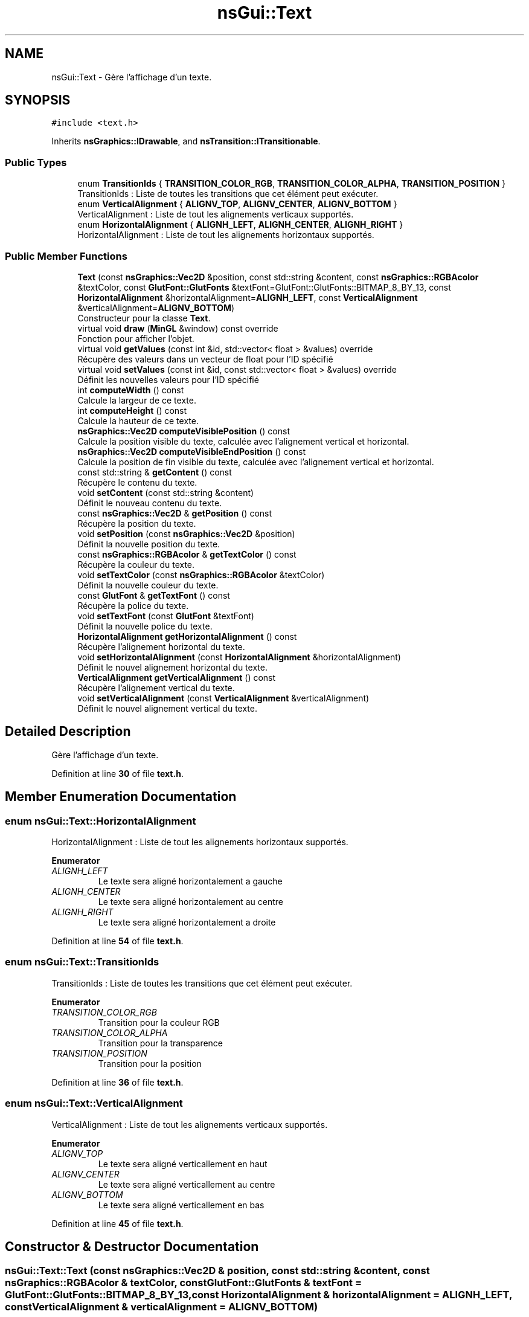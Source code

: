 .TH "nsGui::Text" 3 "Fri Jan 10 2025" "SAE 1.01" \" -*- nroff -*-
.ad l
.nh
.SH NAME
nsGui::Text \- Gère l'affichage d'un texte\&.  

.SH SYNOPSIS
.br
.PP
.PP
\fC#include <text\&.h>\fP
.PP
Inherits \fBnsGraphics::IDrawable\fP, and \fBnsTransition::ITransitionable\fP\&.
.SS "Public Types"

.in +1c
.ti -1c
.RI "enum \fBTransitionIds\fP { \fBTRANSITION_COLOR_RGB\fP, \fBTRANSITION_COLOR_ALPHA\fP, \fBTRANSITION_POSITION\fP }"
.br
.RI "TransitionIds : Liste de toutes les transitions que cet élément peut exécuter\&. "
.ti -1c
.RI "enum \fBVerticalAlignment\fP { \fBALIGNV_TOP\fP, \fBALIGNV_CENTER\fP, \fBALIGNV_BOTTOM\fP }"
.br
.RI "VerticalAlignment : Liste de tout les alignements verticaux supportés\&. "
.ti -1c
.RI "enum \fBHorizontalAlignment\fP { \fBALIGNH_LEFT\fP, \fBALIGNH_CENTER\fP, \fBALIGNH_RIGHT\fP }"
.br
.RI "HorizontalAlignment : Liste de tout les alignements horizontaux supportés\&. "
.in -1c
.SS "Public Member Functions"

.in +1c
.ti -1c
.RI "\fBText\fP (const \fBnsGraphics::Vec2D\fP &position, const std::string &content, const \fBnsGraphics::RGBAcolor\fP &textColor, const \fBGlutFont::GlutFonts\fP &textFont=GlutFont::GlutFonts::BITMAP_8_BY_13, const \fBHorizontalAlignment\fP &horizontalAlignment=\fBALIGNH_LEFT\fP, const \fBVerticalAlignment\fP &verticalAlignment=\fBALIGNV_BOTTOM\fP)"
.br
.RI "Constructeur pour la classe \fBText\fP\&. "
.ti -1c
.RI "virtual void \fBdraw\fP (\fBMinGL\fP &window) const override"
.br
.RI "Fonction pour afficher l'objet\&. "
.ti -1c
.RI "virtual void \fBgetValues\fP (const int &id, std::vector< float > &values) override"
.br
.RI "Récupère des valeurs dans un vecteur de float pour l'ID spécifié "
.ti -1c
.RI "virtual void \fBsetValues\fP (const int &id, const std::vector< float > &values) override"
.br
.RI "Définit les nouvelles valeurs pour l'ID spécifié "
.ti -1c
.RI "int \fBcomputeWidth\fP () const"
.br
.RI "Calcule la largeur de ce texte\&. "
.ti -1c
.RI "int \fBcomputeHeight\fP () const"
.br
.RI "Calcule la hauteur de ce texte\&. "
.ti -1c
.RI "\fBnsGraphics::Vec2D\fP \fBcomputeVisiblePosition\fP () const"
.br
.RI "Calcule la position visible du texte, calculée avec l'alignement vertical et horizontal\&. "
.ti -1c
.RI "\fBnsGraphics::Vec2D\fP \fBcomputeVisibleEndPosition\fP () const"
.br
.RI "Calcule la position de fin visible du texte, calculée avec l'alignement vertical et horizontal\&. "
.ti -1c
.RI "const std::string & \fBgetContent\fP () const"
.br
.RI "Récupère le contenu du texte\&. "
.ti -1c
.RI "void \fBsetContent\fP (const std::string &content)"
.br
.RI "Définit le nouveau contenu du texte\&. "
.ti -1c
.RI "const \fBnsGraphics::Vec2D\fP & \fBgetPosition\fP () const"
.br
.RI "Récupère la position du texte\&. "
.ti -1c
.RI "void \fBsetPosition\fP (const \fBnsGraphics::Vec2D\fP &position)"
.br
.RI "Définit la nouvelle position du texte\&. "
.ti -1c
.RI "const \fBnsGraphics::RGBAcolor\fP & \fBgetTextColor\fP () const"
.br
.RI "Récupère la couleur du texte\&. "
.ti -1c
.RI "void \fBsetTextColor\fP (const \fBnsGraphics::RGBAcolor\fP &textColor)"
.br
.RI "Définit la nouvelle couleur du texte\&. "
.ti -1c
.RI "const \fBGlutFont\fP & \fBgetTextFont\fP () const"
.br
.RI "Récupère la police du texte\&. "
.ti -1c
.RI "void \fBsetTextFont\fP (const \fBGlutFont\fP &textFont)"
.br
.RI "Définit la nouvelle police du texte\&. "
.ti -1c
.RI "\fBHorizontalAlignment\fP \fBgetHorizontalAlignment\fP () const"
.br
.RI "Récupère l'alignement horizontal du texte\&. "
.ti -1c
.RI "void \fBsetHorizontalAlignment\fP (const \fBHorizontalAlignment\fP &horizontalAlignment)"
.br
.RI "Définit le nouvel alignement horizontal du texte\&. "
.ti -1c
.RI "\fBVerticalAlignment\fP \fBgetVerticalAlignment\fP () const"
.br
.RI "Récupère l'alignement vertical du texte\&. "
.ti -1c
.RI "void \fBsetVerticalAlignment\fP (const \fBVerticalAlignment\fP &verticalAlignment)"
.br
.RI "Définit le nouvel alignement vertical du texte\&. "
.in -1c
.SH "Detailed Description"
.PP 
Gère l'affichage d'un texte\&. 
.PP
Definition at line \fB30\fP of file \fBtext\&.h\fP\&.
.SH "Member Enumeration Documentation"
.PP 
.SS "enum \fBnsGui::Text::HorizontalAlignment\fP"

.PP
HorizontalAlignment : Liste de tout les alignements horizontaux supportés\&. 
.PP
\fBEnumerator\fP
.in +1c
.TP
\fB\fIALIGNH_LEFT \fP\fP
Le texte sera aligné horizontalement a gauche 
.TP
\fB\fIALIGNH_CENTER \fP\fP
Le texte sera aligné horizontalement au centre 
.TP
\fB\fIALIGNH_RIGHT \fP\fP
Le texte sera aligné horizontalement a droite 
.PP
Definition at line \fB54\fP of file \fBtext\&.h\fP\&.
.SS "enum \fBnsGui::Text::TransitionIds\fP"

.PP
TransitionIds : Liste de toutes les transitions que cet élément peut exécuter\&. 
.PP
\fBEnumerator\fP
.in +1c
.TP
\fB\fITRANSITION_COLOR_RGB \fP\fP
Transition pour la couleur RGB 
.TP
\fB\fITRANSITION_COLOR_ALPHA \fP\fP
Transition pour la transparence 
.TP
\fB\fITRANSITION_POSITION \fP\fP
Transition pour la position 
.PP
Definition at line \fB36\fP of file \fBtext\&.h\fP\&.
.SS "enum \fBnsGui::Text::VerticalAlignment\fP"

.PP
VerticalAlignment : Liste de tout les alignements verticaux supportés\&. 
.PP
\fBEnumerator\fP
.in +1c
.TP
\fB\fIALIGNV_TOP \fP\fP
Le texte sera aligné verticallement en haut 
.TP
\fB\fIALIGNV_CENTER \fP\fP
Le texte sera aligné verticallement au centre 
.TP
\fB\fIALIGNV_BOTTOM \fP\fP
Le texte sera aligné verticallement en bas 
.PP
Definition at line \fB45\fP of file \fBtext\&.h\fP\&.
.SH "Constructor & Destructor Documentation"
.PP 
.SS "nsGui::Text::Text (const \fBnsGraphics::Vec2D\fP & position, const std::string & content, const \fBnsGraphics::RGBAcolor\fP & textColor, const \fBGlutFont::GlutFonts\fP & textFont = \fCGlutFont::GlutFonts::BITMAP_8_BY_13\fP, const \fBHorizontalAlignment\fP & horizontalAlignment = \fC\fBALIGNH_LEFT\fP\fP, const \fBVerticalAlignment\fP & verticalAlignment = \fC\fBALIGNV_BOTTOM\fP\fP)"

.PP
Constructeur pour la classe \fBText\fP\&. 
.PP
\fBParameters\fP
.RS 4
\fIposition\fP : Position du texte 
.br
\fIcontent\fP : Contenu du texte 
.br
\fItextColor\fP : Couleur du texte 
.br
\fItextFont\fP : Police du texte (8x13 Bitmap par défaut) 
.br
\fIhorizontalAlignment\fP : Alignement horizontal du texte (Alignement a gauche par défaut) 
.br
\fIverticalAlignment\fP : Alignement vertical du texte (Alignement en bas par défaut) 
.RE
.PP

.PP
Definition at line \fB15\fP of file \fBtext\&.cpp\fP\&.
.SH "Member Function Documentation"
.PP 
.SS "int nsGui::Text::computeHeight () const"

.PP
Calcule la hauteur de ce texte\&. 
.PP
\fBReturns\fP
.RS 4
La hauteur du texte 
.RE
.PP

.PP
Definition at line \fB78\fP of file \fBtext\&.cpp\fP\&.
.SS "\fBnsGraphics::Vec2D\fP nsGui::Text::computeVisibleEndPosition () const"

.PP
Calcule la position de fin visible du texte, calculée avec l'alignement vertical et horizontal\&. 
.PP
\fBReturns\fP
.RS 4
La position visible, en bas a droite 
.RE
.PP

.PP
Definition at line \fB118\fP of file \fBtext\&.cpp\fP\&.
.SS "\fBnsGraphics::Vec2D\fP nsGui::Text::computeVisiblePosition () const"

.PP
Calcule la position visible du texte, calculée avec l'alignement vertical et horizontal\&. 
.PP
\fBReturns\fP
.RS 4
La position visible, en haut a gauche 
.RE
.PP

.PP
Definition at line \fB83\fP of file \fBtext\&.cpp\fP\&.
.SS "int nsGui::Text::computeWidth () const"

.PP
Calcule la largeur de ce texte\&. 
.PP
\fBReturns\fP
.RS 4
La largeur du texte 
.RE
.PP

.PP
Definition at line \fB73\fP of file \fBtext\&.cpp\fP\&.
.SS "void nsGui::Text::draw (\fBMinGL\fP & window) const\fC [override]\fP, \fC [virtual]\fP"

.PP
Fonction pour afficher l'objet\&. 
.PP
Implements \fBnsGraphics::IDrawable\fP\&.
.PP
Definition at line \fB183\fP of file \fBtext\&.cpp\fP\&.
.SS "const std::string & nsGui::Text::getContent () const"

.PP
Récupère le contenu du texte\&. 
.PP
\fBReturns\fP
.RS 4
Une référence constante vers m_content 
.RE
.PP

.PP
Definition at line \fB123\fP of file \fBtext\&.cpp\fP\&.
.SS "\fBHorizontalAlignment\fP nsGui::Text::getHorizontalAlignment () const"

.PP
Récupère l'alignement horizontal du texte\&. 
.PP
Definition at line \fB143\fP of file \fBtext\&.cpp\fP\&.
.SS "const \fBnsGraphics::Vec2D\fP & nsGui::Text::getPosition () const"

.PP
Récupère la position du texte\&. 
.PP
Definition at line \fB163\fP of file \fBtext\&.cpp\fP\&.
.SS "const \fBnsGraphics::RGBAcolor\fP & nsGui::Text::getTextColor () const"

.PP
Récupère la couleur du texte\&. 
.PP
Definition at line \fB173\fP of file \fBtext\&.cpp\fP\&.
.SS "const \fBGlutFont\fP & nsGui::Text::getTextFont () const"

.PP
Récupère la police du texte\&. 
.PP
Definition at line \fB153\fP of file \fBtext\&.cpp\fP\&.
.SS "void nsGui::Text::getValues (const int & id, std::vector< float > & values)\fC [override]\fP, \fC [virtual]\fP"

.PP
Récupère des valeurs dans un vecteur de float pour l'ID spécifié 
.PP
\fBParameters\fP
.RS 4
\fIid\fP ID des valeurs a récupérer 
.br
\fIvalues\fP Vecteur de valeurs a peupler 
.RE
.PP

.PP
Implements \fBnsTransition::ITransitionable\fP\&.
.PP
Definition at line \fB27\fP of file \fBtext\&.cpp\fP\&.
.SS "\fBVerticalAlignment\fP nsGui::Text::getVerticalAlignment () const"

.PP
Récupère l'alignement vertical du texte\&. 
.PP
Definition at line \fB133\fP of file \fBtext\&.cpp\fP\&.
.SS "void nsGui::Text::setContent (const std::string & content)"

.PP
Définit le nouveau contenu du texte\&. 
.PP
\fBParameters\fP
.RS 4
\fIcontent\fP : Nouveau contenu 
.RE
.PP

.PP
Definition at line \fB128\fP of file \fBtext\&.cpp\fP\&.
.SS "void nsGui::Text::setHorizontalAlignment (const \fBHorizontalAlignment\fP & horizontalAlignment)"

.PP
Définit le nouvel alignement horizontal du texte\&. 
.PP
\fBParameters\fP
.RS 4
\fIhorizontalAlignment\fP : Nouvel alignement horizontal 
.RE
.PP

.PP
Definition at line \fB148\fP of file \fBtext\&.cpp\fP\&.
.SS "void nsGui::Text::setPosition (const \fBnsGraphics::Vec2D\fP & position)"

.PP
Définit la nouvelle position du texte\&. 
.PP
\fBParameters\fP
.RS 4
\fIposition\fP : Nouvelle position 
.RE
.PP

.PP
Definition at line \fB168\fP of file \fBtext\&.cpp\fP\&.
.SS "void nsGui::Text::setTextColor (const \fBnsGraphics::RGBAcolor\fP & textColor)"

.PP
Définit la nouvelle couleur du texte\&. 
.PP
\fBParameters\fP
.RS 4
\fItextColor\fP : Nouvelle couleur 
.RE
.PP

.PP
Definition at line \fB178\fP of file \fBtext\&.cpp\fP\&.
.SS "void nsGui::Text::setTextFont (const \fBGlutFont\fP & textFont)"

.PP
Définit la nouvelle police du texte\&. 
.PP
\fBParameters\fP
.RS 4
\fItextFont\fP : Nouvelle police 
.RE
.PP

.PP
Definition at line \fB158\fP of file \fBtext\&.cpp\fP\&.
.SS "void nsGui::Text::setValues (const int & id, const std::vector< float > & values)\fC [override]\fP, \fC [virtual]\fP"

.PP
Définit les nouvelles valeurs pour l'ID spécifié 
.PP
\fBParameters\fP
.RS 4
\fIid\fP ID des valeurs a définir 
.br
\fIvalues\fP Vecteur des nouvelles valeurs a appliquer 
.RE
.PP

.PP
Implements \fBnsTransition::ITransitionable\fP\&.
.PP
Definition at line \fB50\fP of file \fBtext\&.cpp\fP\&.
.SS "void nsGui::Text::setVerticalAlignment (const \fBVerticalAlignment\fP & verticalAlignment)"

.PP
Définit le nouvel alignement vertical du texte\&. 
.PP
\fBParameters\fP
.RS 4
\fIverticalAlignment\fP : Nouvel alignement vertical 
.RE
.PP

.PP
Definition at line \fB138\fP of file \fBtext\&.cpp\fP\&.

.SH "Author"
.PP 
Generated automatically by Doxygen for SAE 1\&.01 from the source code\&.
